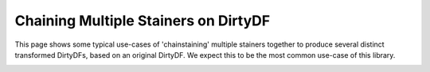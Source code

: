 
.. DO NOT EDIT.
.. THIS FILE WAS AUTOMATICALLY GENERATED BY SPHINX-GALLERY.
.. TO MAKE CHANGES, EDIT THE SOURCE PYTHON FILE:
.. "auto_examples\plot_stainchaining_example.py"
.. LINE NUMBERS ARE GIVEN BELOW.

.. only:: html

    .. note::
        :class: sphx-glr-download-link-note

        Click :ref:`here <sphx_glr_download_auto_examples_plot_stainchaining_example.py>`
        to download the full example code

.. rst-class:: sphx-glr-example-title

.. _sphx_glr_auto_examples_plot_stainchaining_example.py:


Chaining Multiple Stainers on DirtyDF
=====================================

This page shows some typical use-cases of 'chainstaining' multiple stainers together to produce several distinct transformed
DirtyDFs, based on an original DirtyDF. We expect this to be the most common use-case of this library.


.. rst-class:: sphx-glr-timing

   **Total running time of the script:** ( 0 minutes  0.000 seconds)


.. _sphx_glr_download_auto_examples_plot_stainchaining_example.py:


.. only :: html

 .. container:: sphx-glr-footer
    :class: sphx-glr-footer-example



  .. container:: sphx-glr-download sphx-glr-download-python

     :download:`Download Python source code: plot_stainchaining_example.py <plot_stainchaining_example.py>`



  .. container:: sphx-glr-download sphx-glr-download-jupyter

     :download:`Download Jupyter notebook: plot_stainchaining_example.ipynb <plot_stainchaining_example.ipynb>`


.. only:: html

 .. rst-class:: sphx-glr-signature

    `Gallery generated by Sphinx-Gallery <https://sphinx-gallery.github.io>`_
